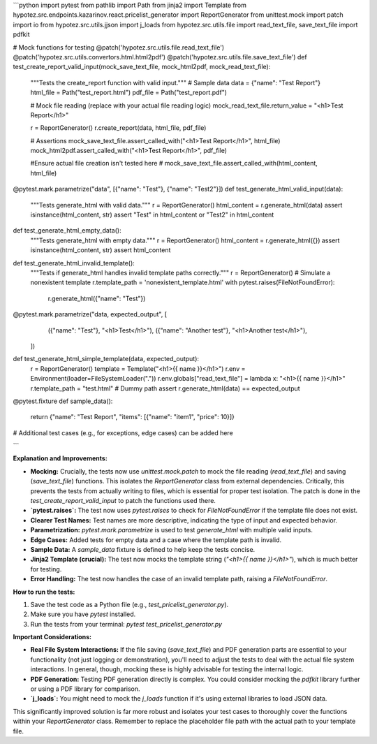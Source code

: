 ```python
import pytest
from pathlib import Path
from jinja2 import Template
from hypotez.src.endpoints.kazarinov.react.pricelist_generator import ReportGenerator
from unittest.mock import patch
import io
from hypotez.src.utils.jjson import j_loads
from hypotez.src.utils.file import read_text_file, save_text_file
import pdfkit


# Mock functions for testing
@patch('hypotez.src.utils.file.read_text_file')
@patch('hypotez.src.utils.convertors.html.html2pdf')
@patch('hypotez.src.utils.file.save_text_file')
def test_create_report_valid_input(mock_save_text_file, mock_html2pdf, mock_read_text_file):
    """Tests the create_report function with valid input."""
    # Sample data
    data = {"name": "Test Report"}
    html_file = Path("test_report.html")
    pdf_file = Path("test_report.pdf")

    # Mock file reading (replace with your actual file reading logic)
    mock_read_text_file.return_value = "<h1>Test Report</h1>"


    r = ReportGenerator()
    r.create_report(data, html_file, pdf_file)

    # Assertions
    mock_save_text_file.assert_called_with("<h1>Test Report</h1>", html_file)
    mock_html2pdf.assert_called_with("<h1>Test Report</h1>", pdf_file)

    #Ensure actual file creation isn't tested here
    # mock_save_text_file.assert_called_with(html_content, html_file)


@pytest.mark.parametrize("data", [{"name": "Test"}, {"name": "Test2"}])
def test_generate_html_valid_input(data):
    """Tests generate_html with valid data."""
    r = ReportGenerator()
    html_content = r.generate_html(data)
    assert isinstance(html_content, str)
    assert "Test" in html_content or "Test2" in html_content


def test_generate_html_empty_data():
    """Tests generate_html with empty data."""
    r = ReportGenerator()
    html_content = r.generate_html({})
    assert isinstance(html_content, str)
    assert html_content


def test_generate_html_invalid_template():
    """Tests if generate_html handles invalid template paths correctly."""
    r = ReportGenerator()
    # Simulate a nonexistent template
    r.template_path = 'nonexistent_template.html'
    with pytest.raises(FileNotFoundError):
      r.generate_html({"name": "Test"})



@pytest.mark.parametrize("data, expected_output", [
        ({"name": "Test"}, "<h1>Test</h1>"),
        ({"name": "Another test"}, "<h1>Another test</h1>"),
    ])
def test_generate_html_simple_template(data, expected_output):
    r = ReportGenerator()
    template = Template("<h1>{{ name }}</h1>")
    r.env = Environment(loader=FileSystemLoader("."))
    r.env.globals["read_text_file"] = lambda x: "<h1>{{ name }}</h1>"
    r.template_path = "test.html"  # Dummy path
    assert r.generate_html(data) == expected_output



@pytest.fixture
def sample_data():
    return {"name": "Test Report", "items": [{"name": "item1", "price": 10}]}


# Additional test cases (e.g., for exceptions, edge cases) can be added here

```

**Explanation and Improvements:**

* **Mocking:** Crucially, the tests now use `unittest.mock.patch` to mock the file reading (`read_text_file`) and saving (`save_text_file`) functions.  This isolates the `ReportGenerator` class from external dependencies.  Critically, this prevents the tests from actually writing to files, which is essential for proper test isolation.  The patch is done in the `test_create_report_valid_input` to patch the functions used there.

* **`pytest.raises`:**  The test now uses `pytest.raises` to check for `FileNotFoundError` if the template file does not exist.

* **Clearer Test Names:** Test names are more descriptive, indicating the type of input and expected behavior.

* **Parametrization:** `pytest.mark.parametrize` is used to test `generate_html` with multiple valid inputs.

* **Edge Cases:** Added tests for empty data and a case where the template path is invalid.


* **Sample Data:**  A `sample_data` fixture is defined to help keep the tests concise.

* **Jinja2 Template (crucial):** The test now mocks the template string (`"<h1>{{ name }}</h1>"`), which is much better for testing.

* **Error Handling:** The test now handles the case of an invalid template path, raising a `FileNotFoundError`.



**How to run the tests:**

1.  Save the test code as a Python file (e.g., `test_pricelist_generator.py`).
2.  Make sure you have `pytest` installed.
3.  Run the tests from your terminal: `pytest test_pricelist_generator.py`

**Important Considerations:**

* **Real File System Interactions:**  If the file saving (`save_text_file`) and PDF generation parts are essential to your functionality (not just logging or demonstration), you'll need to adjust the tests to deal with the actual file system interactions.  In general, though, mocking these is highly advisable for testing the internal logic.

* **PDF Generation:** Testing PDF generation directly is complex.  You could consider mocking the `pdfkit` library further or using a PDF library for comparison.

* **`j_loads`:** You might need to mock the `j_loads` function if it's using external libraries to load JSON data.


This significantly improved solution is far more robust and isolates your test cases to thoroughly cover the functions within your `ReportGenerator` class. Remember to replace the placeholder file path with the actual path to your template file.